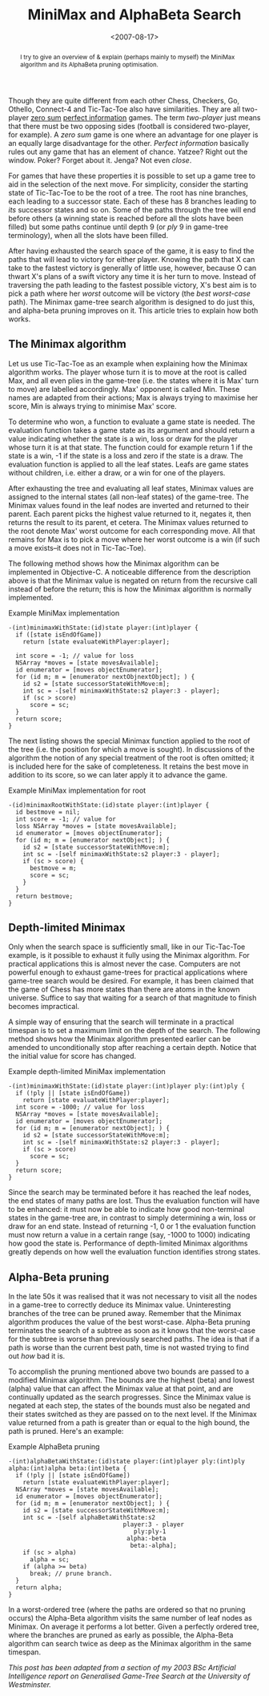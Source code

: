 #+title: MiniMax and AlphaBeta Search
#+date: <2007-08-17>
#+begin_abstract
I try to give an overview of & explain (perhaps mainly to myself) the
MiniMax algorithm and its AlphaBeta pruning optimisation.
#+end_abstract
#+category: Tutorial

#+TOC: headlines
#+TOC: listings

Though they are quite different from each other Chess, Checkers, Go,
Othello, Connect-4 and Tic-Tac-Toe also have similarities. They are
all two-player [[http://en.wikipedia.org/wiki/Zero-sum][zero sum]] [[http://en.wikipedia.org/wiki/Perfect_information][perfect information]] games. The term /two-player/
just means that there must be two opposing sides (football is
considered two-player, for example). A /zero sum/ game is one where an
advantage for one player is an equally large disadvantage for the
other. /Perfect information/ basically rules out any game that has an
element of chance. Yatzee? Right out the window. Poker? Forget about
it. Jenga? Not even /close/.

For games that have these properties it is possible to set up a game
tree to aid in the selection of the next move. For simplicity, consider
the starting state of Tic-Tac-Toe to be the root of a tree. The root has
nine branches, each leading to a successor state. Each of these has 8
branches leading to /its/ successor states and so on. Some of the paths
through the tree will end before others (a winning state is reached
before all the slots have been filled) but some paths continue until
depth 9 (or /ply/ 9 in game-tree terminology), when all the slots have
been filled.

After having exhausted the search space of the game, it is easy to find
the paths that will lead to victory for either player. Knowing the path
that X can take to the fastest victory is generally of little use,
however, because O can thwart X's plans of a swift victory any time it
is her turn to move. Instead of traversing the path leading to the
fastest possible victory, X's best aim is to pick a path where her
/worst/ outcome will be victory (the /best worst-case/ path). The
Minimax game-tree search algorithm is designed to do just this, and
alpha-beta pruning improves on it. This article tries to explain how
both works.

** The Minimax algorithm
   :PROPERTIES:
   :CUSTOM_ID: the-minimax-algorithm
   :INDEX:    MiniMax search
   :END:

Let us use Tic-Tac-Toe as an example when explaining how the Minimax
algorithm works. The player whose turn it is to move at the root is
called Max, and all even plies in the game-tree (i.e. the states where
it is Max' turn to move) are labelled accordingly. Max' opponent is
called Min. These names are adapted from their actions; Max is always
trying to maximise her score, Min is always trying to minimise Max'
score.

To determine who won, a function to evaluate a game state is needed. The
evaluation function takes a game state as its argument and should return
a value indicating whether the state is a win, loss or draw for the
player whose turn it is at that state. The function could for example
return 1 if the state is a win, -1 if the state is a loss and zero if
the state is a draw. The evaluation function is applied to all the leaf
states. Leafs are game states without children, i.e. either a draw, or a
win for one of the players.

After exhausting the tree and evaluating all leaf states, Minimax values
are assigned to the internal states (all non-leaf states) of the
game-tree. The Minimax values found in the leaf nodes are inverted and
returned to their parent. Each parent picks the highest value returned
to it, negates it, then returns the result to its parent, et cetera. The
Minimax values returned to the root denote Max' worst outcome for each
corresponding move. All that remains for Max is to pick a move where her
worst outcome is a win (if such a move exists--it does not in
Tic-Tac-Toe).

The following method shows how the Minimax algorithm can be implemented
in Objective-C. A noticeable difference from the description above is
that the Minimax value is negated on return from the recursive call
instead of before the return; this is how the Minimax algorithm is
normally implemented.

#+name: minimax
#+caption: Example MiniMax implementation
#+BEGIN_SRC objc
  -(int)minimaxWithState:(id)state player:(int)player {
    if ([state isEndOfGame])
      return [state evaluateWithPlayer:player];

    int score = -1; // value for loss
    NSArray *moves = [state movesAvailable];
    id enumerator = [moves objectEnumerator];
    for (id m; m = [enumerator nextObjnextObject]; ) {
      id s2 = [state successorStateWithMove:m];
      int sc = -[self minimaxWithState:s2 player:3 - player];
      if (sc > score)
        score = sc;
    }
    return score;
  }
#+END_SRC

The next listing shows the special Minimax function applied to the
root of the tree (i.e. the position for which a move is sought). In
discussions of the algorithm the notion of any special treatment of
the root is often omitted; it is included here for the sake of
completeness. It retains the best move in addition to its score, so we
can later apply it to advance the game.

#+name: minimax_for_root
#+caption: Example MiniMax implementation for root
#+BEGIN_SRC objc
  -(id)minimaxRootWithState:(id)state player:(int)player {
    id bestmove = nil;
    int score = -1; // value for
    loss NSArray *moves = [state movesAvailable];
    id enumerator = [moves objectEnumerator];
    for (id m; m = [enumerator nextObject]; ) {
      id s2 = [state successorStateWithMove:m];
      int sc = -[self minimaxWithState:s2 player:3 - player];
      if (sc > score) {
        bestmove = m;
        score = sc;
      }
    }
    return bestmove;
  }
#+END_SRC

** Depth-limited Minimax
   :PROPERTIES:
   :CUSTOM_ID: depth-limited-minimax
   :END:

Only when the search space is sufficiently small, like in our
Tic-Tac-Toe example, is it possible to exhaust it fully using the
Minimax algorithm. For practical applications this is almost never the
case. Computers are not powerful enough to exhaust game-trees for
practical applications where game-tree search would be desired. For
example, it has been claimed that the game of Chess has more states than
there are atoms in the known universe. Suffice to say that waiting for a
search of that magnitude to finish becomes impractical.

A simple way of ensuring that the search will terminate in a practical
timespan is to set a maximum limit on the depth of the search. The
following method shows how the Minimax algorithm presented earlier can
be amended to unconditionally stop after reaching a certain depth.
Notice that the initial value for score has changed.


#+name: depth_limited_minimax
#+caption: Example depth-limited MiniMax implementation
#+BEGIN_SRC objc
  -(int)minimaxWithState:(id)state player:(int)player ply:(int)ply {
    if (!ply || [state isEndOfGame])
      return [state evaluateWithPlayer:player];
    int score = -1000; // value for loss
    NSArray *moves = [state movesAvailable];
    id enumerator = [moves objectEnumerator];
    for (id m; m = [enumerator nextObject]; ) {
      id s2 = [state successorStateWithMove:m];
      int sc = -[self minimaxWithState:s2 player:3 - player];
      if (sc > score)
        score = sc;
    }
    return score;
  }
#+END_SRC

Since the search may be terminated before it has reached the leaf nodes,
the end states of many paths are lost. Thus the evaluation function will
have to be enhanced: it must now be able to indicate how good
non-terminal states in the game-tree are, in contrast to simply
determining a win, loss or draw for an end state. Instead of returning
-1, 0 or 1 the evaluation function must now return a value in a certain
range (say, -1000 to 1000) indicating how good the state is. Performance
of depth-limited Minimax algorithms greatly depends on how well the
evaluation function identifies strong states.

** Alpha-Beta pruning
   :PROPERTIES:
   :CUSTOM_ID: alpha-beta-pruning
   :INDEX:    AlphaBeta pruning
   :END:

In the late 50s it was realised that it was not necessary to visit all
the nodes in a game-tree to correctly deduce its Minimax value.
Uninteresting branches of the tree can be pruned away. Remember that the
Minimax algorithm produces the value of the best worst-case. Alpha-Beta
pruning terminates the search of a subtree as soon as it knows that the
worst-case for the subtree is worse than previously searched paths. The
idea is that if a path is worse than the current best path, time is not
wasted trying to find out /how/ bad it is.

To accomplish the pruning mentioned above two bounds are passed to a
modified Minimax algorithm. The bounds are the highest (beta) and lowest
(alpha) value that can affect the Minimax value at that point, and are
continually updated as the search progresses. Since the Minimax value is
negated at each step, the states of the bounds must also be negated and
their states switched as they are passed on to the next level. If the
Minimax value returned from a path is greater than or equal to the high
bound, the path is pruned. Here's an example:

#+name: alphabeta
#+caption: Example AlphaBeta pruning
#+BEGIN_SRC objc
  -(int)alphaBetaWithState:(id)state player:(int)player ply:(int)ply alpha:(int)alpha beta:(int)beta {
    if (!ply || [state isEndOfGame])
      return [state evaluateWithPlayer:player];
    NSArray *moves = [state movesAvailable];
    id enumerator = [moves objectEnumerator];
    for (id m; m = [enumerator nextObject]; ) {
      id s2 = [state successorStateWithMove:m];
      int sc = -[self alphaBetaWithState:s2
                                  player:3 - player
                                     ply:ply-1
                                   alpha:-beta
                                    beta:-alpha];
      if (sc > alpha)
        alpha = sc;
      if (alpha >= beta)
        break; // prune branch.
    }
    return alpha;
  }
#+END_SRC

In a worst-ordered tree (where the paths are ordered so that no pruning
occurs) the Alpha-Beta algorithm visits the same number of leaf nodes as
Minimax. On average it performs a lot better. Given a perfectly ordered
tree, where the branches are pruned as early as possible, the Alpha-Beta
algorithm can search twice as deep as the Minimax algorithm in the same
timespan.

/This post has been adapted from a section of my 2003 BSc Artificial Intelligence report on Generalised Game-Tree Search at the University of Westminster./
